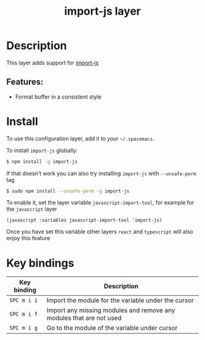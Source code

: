 #+TITLE: import-js layer

* Table of Contents                     :TOC_4_gh:noexport:
- [[#description][Description]]
  - [[#features][Features:]]
- [[#install][Install]]
- [[#key-bindings][Key bindings]]

* Description
This layer adds support for [[https://github.com/Galooshi/import-js][import-js]]

** Features:
- Format buffer in a consistent style

* Install
To use this configuration layer, add it to your =~/.spacemacs=.

To install =import-js= globally:



#+BEGIN_SRC sh
  $ npm install -g import-js
#+END_SRC

If that doesn't work you can also try installing =import-js= with =--unsafe-perm= tag

#+BEGIN_SRC sh
  $ sudo npm install --unsafe-perm -g import-js
#+END_SRC

To enable it, set the layer variable =javascript-import-tool=, for example for
the =javascript= layer
#+BEGIN_SRC elisp
  (javascript :variables javascript-import-tool 'import-js)
#+END_SRC

Once you have set this variable other layers =react= and =typescript= will also
enjoy this feature

* Key bindings

| Key binding | Description                                                         |
|-------------+---------------------------------------------------------------------|
| ~SPC m i i~ | Import the module for the variable under the cursor                 |
| ~SPC m i f~ | Import any missing modules and remove any modules that are not used |
| ~SPC m i g~ | Go to the module of the variable under cursor                       |
